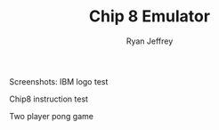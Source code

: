 #+TITLE: Chip 8 Emulator
#+AUTHOR: Ryan Jeffrey
#+EMAIL: <ryan@ryanmj.xyz>

Screenshots:
IBM logo test
[[./ibm.png]]

Chip8 instruction test
[[./test.png]]

Two player pong game
[[./demo.gif]]
